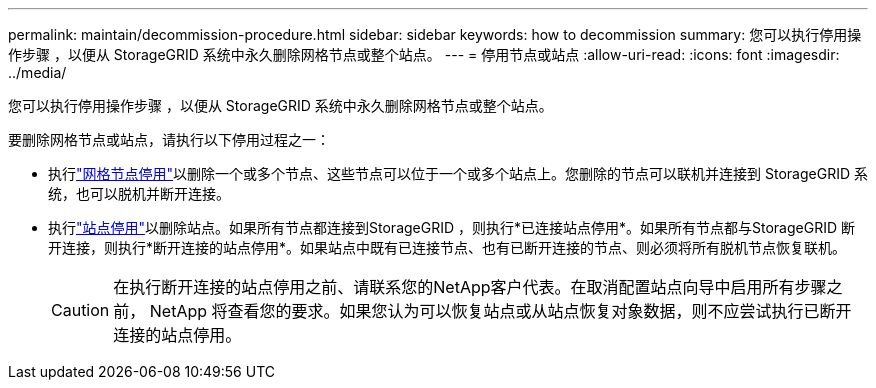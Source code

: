 ---
permalink: maintain/decommission-procedure.html 
sidebar: sidebar 
keywords: how to decommission 
summary: 您可以执行停用操作步骤 ，以便从 StorageGRID 系统中永久删除网格节点或整个站点。 
---
= 停用节点或站点
:allow-uri-read: 
:icons: font
:imagesdir: ../media/


[role="lead"]
您可以执行停用操作步骤 ，以便从 StorageGRID 系统中永久删除网格节点或整个站点。

要删除网格节点或站点，请执行以下停用过程之一：

* 执行link:grid-node-decommissioning.html["网格节点停用"]以删除一个或多个节点、这些节点可以位于一个或多个站点上。您删除的节点可以联机并连接到 StorageGRID 系统，也可以脱机并断开连接。
* 执行link:considerations-for-removing-site.html["站点停用"]以删除站点。如果所有节点都连接到StorageGRID ，则执行*已连接站点停用*。如果所有节点都与StorageGRID 断开连接，则执行*断开连接的站点停用*。如果站点中既有已连接节点、也有已断开连接的节点、则必须将所有脱机节点恢复联机。
+

CAUTION: 在执行断开连接的站点停用之前、请联系您的NetApp客户代表。在取消配置站点向导中启用所有步骤之前， NetApp 将查看您的要求。如果您认为可以恢复站点或从站点恢复对象数据，则不应尝试执行已断开连接的站点停用。



